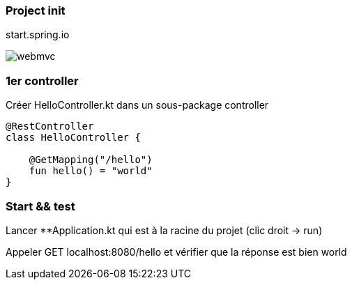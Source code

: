 === Project init

start.spring.io

image:webmvc.png[]

=== 1er controller

Créer HelloController.kt dans un sous-package controller
[source,kotlin]
----
@RestController
class HelloController {

    @GetMapping("/hello")
    fun hello() = "world"
}
----

=== Start && test

Lancer **Application.kt qui est à la racine du projet (clic droit -> run)

Appeler GET localhost:8080/hello et vérifier que la réponse est bien world
